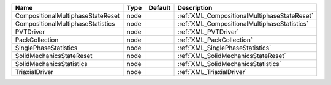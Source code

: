 

================================= ==== ======= ============================================ 
Name                              Type Default Description                                  
================================= ==== ======= ============================================ 
CompositionalMultiphaseStateReset node         :ref:`XML_CompositionalMultiphaseStateReset` 
CompositionalMultiphaseStatistics node         :ref:`XML_CompositionalMultiphaseStatistics` 
PVTDriver                         node         :ref:`XML_PVTDriver`                         
PackCollection                    node         :ref:`XML_PackCollection`                    
SinglePhaseStatistics             node         :ref:`XML_SinglePhaseStatistics`             
SolidMechanicsStateReset          node         :ref:`XML_SolidMechanicsStateReset`          
SolidMechanicsStatistics          node         :ref:`XML_SolidMechanicsStatistics`          
TriaxialDriver                    node         :ref:`XML_TriaxialDriver`                    
================================= ==== ======= ============================================ 


